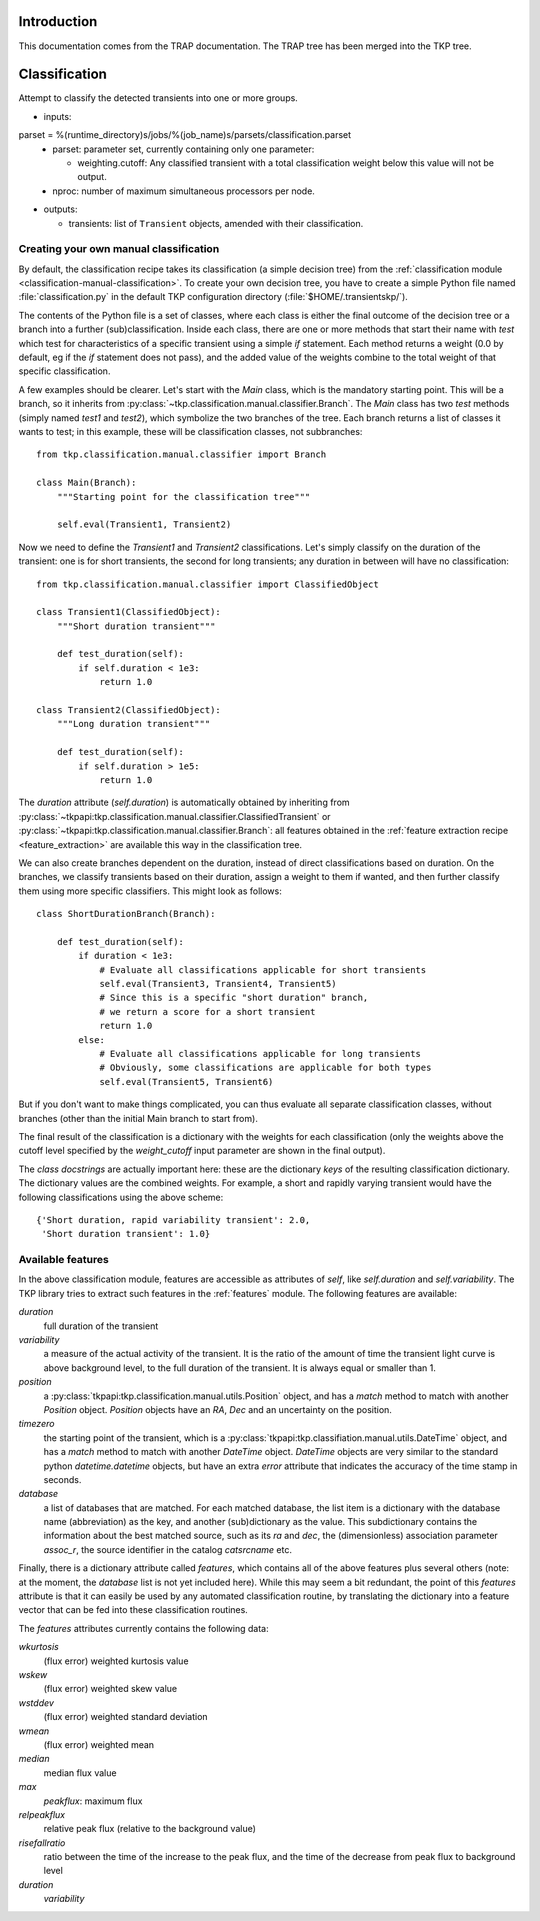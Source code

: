 .. _classification:

Introduction
============

This documentation comes from the TRAP documentation. The TRAP tree
has been merged into the TKP tree.


Classification
==============

Attempt to classify the detected transients into one or more groups.

- inputs:

parset = %(runtime_directory)s/jobs/%(job_name)s/parsets/classification.parset
  - parset: parameter set, currently containing only one parameter:

    - weighting.cutoff: Any classified transient with a total
      classification weight below this value will not be output.

  - nproc: number of maximum simultaneous processors per node.

- outputs:

  - transients: list of ``Transient`` objects,
    amended with their classification.



Creating your own manual classification
---------------------------------------

By default, the classification recipe takes its classification (a
simple decision tree) from the :ref:`classification module
<classification-manual-classification>`. To create your own
decision tree, you have to create a simple Python file named
:file:`classification.py` in the default TKP configuration directory
(:file:`$HOME/.transientskp/`).

The contents of the Python file is a set of classes, where each class
is either the final outcome of the decision tree or a branch into a
further (sub)classification. Inside each class, there are one or more
methods that start their name with `test` which test for
characteristics of a specific transient using a simple `if`
statement. Each method returns a weight (0.0 by default, eg if the
`if` statement does not pass), and the added value of the weights
combine to the total weight of that specific classification.

A few examples should be clearer. Let's start with the `Main` class,
which is the mandatory starting point. This will be a branch, so it
inherits from :py:class:`~tkp.classification.manual.classifier.Branch`. The
`Main` class has two `test` methods (simply named `test1` and
`test2`), which symbolize the two branches of the tree. Each branch
returns a list of classes it wants to test; in this example, these
will be classification classes, not subbranches::

    from tkp.classification.manual.classifier import Branch

    class Main(Branch):
        """Starting point for the classification tree"""

        self.eval(Transient1, Transient2)


Now we need to define the `Transient1` and `Transient2`
classifications. Let's simply classify on the duration of the
transient: one is for short transients, the second for long
transients; any duration in between will have no classification::

    from tkp.classification.manual.classifier import ClassifiedObject

    class Transient1(ClassifiedObject):
        """Short duration transient"""

        def test_duration(self):
            if self.duration < 1e3:
                return 1.0

    class Transient2(ClassifiedObject):
        """Long duration transient"""

        def test_duration(self):
            if self.duration > 1e5:
                return 1.0

The `duration` attribute (`self.duration`) is automatically obtained
by inheriting from
:py:class:`~tkpapi:tkp.classification.manual.classifier.ClassifiedTransient`
or :py:class:`~tkpapi:tkp.classification.manual.classifier.Branch`: all
features obtained in the :ref:`feature extraction recipe
<feature_extraction>` are available this way in the classification
tree.

We can also create branches dependent on the duration, instead of
direct classifications based on duration. On the branches, we classify
transients based on their duration, assign a weight to them if wanted,
and then further classify them using more specific classifiers. This
might look as follows::

    class ShortDurationBranch(Branch):

        def test_duration(self):
            if duration < 1e3:
                # Evaluate all classifications applicable for short transients
                self.eval(Transient3, Transient4, Transient5)
                # Since this is a specific "short duration" branch,
                # we return a score for a short transient
                return 1.0
            else:
                # Evaluate all classifications applicable for long transients
                # Obviously, some classifications are applicable for both types
		self.eval(Transient5, Transient6)

But if you don't want to make things complicated, you can thus
evaluate all separate classification classes, without branches (other
than the initial Main branch to start from).

The final result of the classification is a dictionary with the
weights for each classification (only the weights above the cutoff
level specified by the `weight_cutoff` input parameter are shown in
the final output).

The *class docstrings* are actually important here: these are the
dictionary *keys* of the resulting classification dictionary. The
dictionary values are the combined weights. For example, a
short and rapidly varying transient would have the following
classifications using the above scheme::

    {'Short duration, rapid variability transient': 2.0,
     'Short duration transient': 1.0}


Available features
------------------

In the above classification module, features are accessible as
attributes of `self`, like `self.duration` and `self.variability`. The
TKP library tries to extract such features in the
:ref:`features` module. The following features are available:

`duration`
  full duration of the transient

`variability`
  a measure of the actual activity of the transient. It
  is the ratio of the amount of time the transient light curve is
  above background level, to the full duration of the transient. It is
  always equal or smaller than 1.

`position`
  a :py:class:`tkpapi:tkp.classification.manual.utils.Position` object,
  and has a `match` method to match with another `Position`
  object. `Position` objects have an `RA`, `Dec` and an uncertainty on
  the position.

`timezero`
  the starting point of the transient, which is a
  :py:class:`tkpapi:tkp.classifiation.manual.utils.DateTime` object,
  and has a `match` method to match with another `DateTime`
  object. `DateTime` objects are very similar to the standard python
  `datetime.datetime` objects, but have an extra `error` attribute
  that indicates the accuracy of the time stamp in seconds.

`database`
  a list of databases that are matched. For each matched
  database, the list item is a dictionary with the database name
  (abbreviation) as the key, and another (sub)dictionary as the
  value. This subdictionary contains the information about the best
  matched source, such as its `ra` and `dec`, the (dimensionless)
  association parameter `assoc_r`, the source identifier in the
  catalog `catsrcname` etc.


Finally, there is a dictionary attribute called `features`, which
contains all of the above features plus several others (note: at the
moment, the `database` list is not yet included here). While this may
seem a bit redundant, the point of this `features` attribute is that
it can easily be used by any automated classification routine, by
translating the dictionary into a feature vector that can be fed into
these classification routines.

The `features` attributes currently contains the following data:

`wkurtosis`
   (flux error) weighted kurtosis value

`wskew`
  (flux error) weighted skew value

`wstddev`
  (flux error) weighted standard deviation

`wmean`
  (flux error) weighted mean

`median`
  median flux value 

`max`
  `peakflux`: maximum flux

`relpeakflux`
  relative peak flux (relative to the background value)

`risefallratio`
  ratio between the time of the increase to the peak flux, and the
  time of the decrease from peak flux to background level

`duration`
  `variability`

